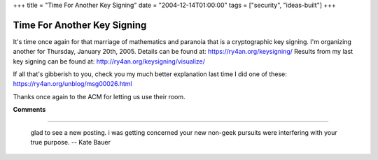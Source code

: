 +++
title = "Time For Another Key Signing"
date = "2004-12-14T01:00:00"
tags = ["security", "ideas-built"]
+++


Time For Another Key Signing
----------------------------

It's time once again for that marriage of mathematics and paranoia that is a cryptographic key signing.  I'm organizing another for Thursday, January 20th, 2005.   Details can be found at: https://ry4an.org/keysigning/  Results from my last key signing can be found at: http://ry4an.org/keysigning/visualize/

If all that's gibberish to you, check you my much better explanation last time I did one of these: https://ry4an.org/unblog/msg00026.html

Thanks once again to the ACM for letting us use their room.










**Comments**


-------------------------

 glad to see a new posting.  i was getting concerned your new non-geek pursuits were interfering with your true purpose. -- Kate Bauer


.. date: 1103004000
.. tags: security,ideas-built
